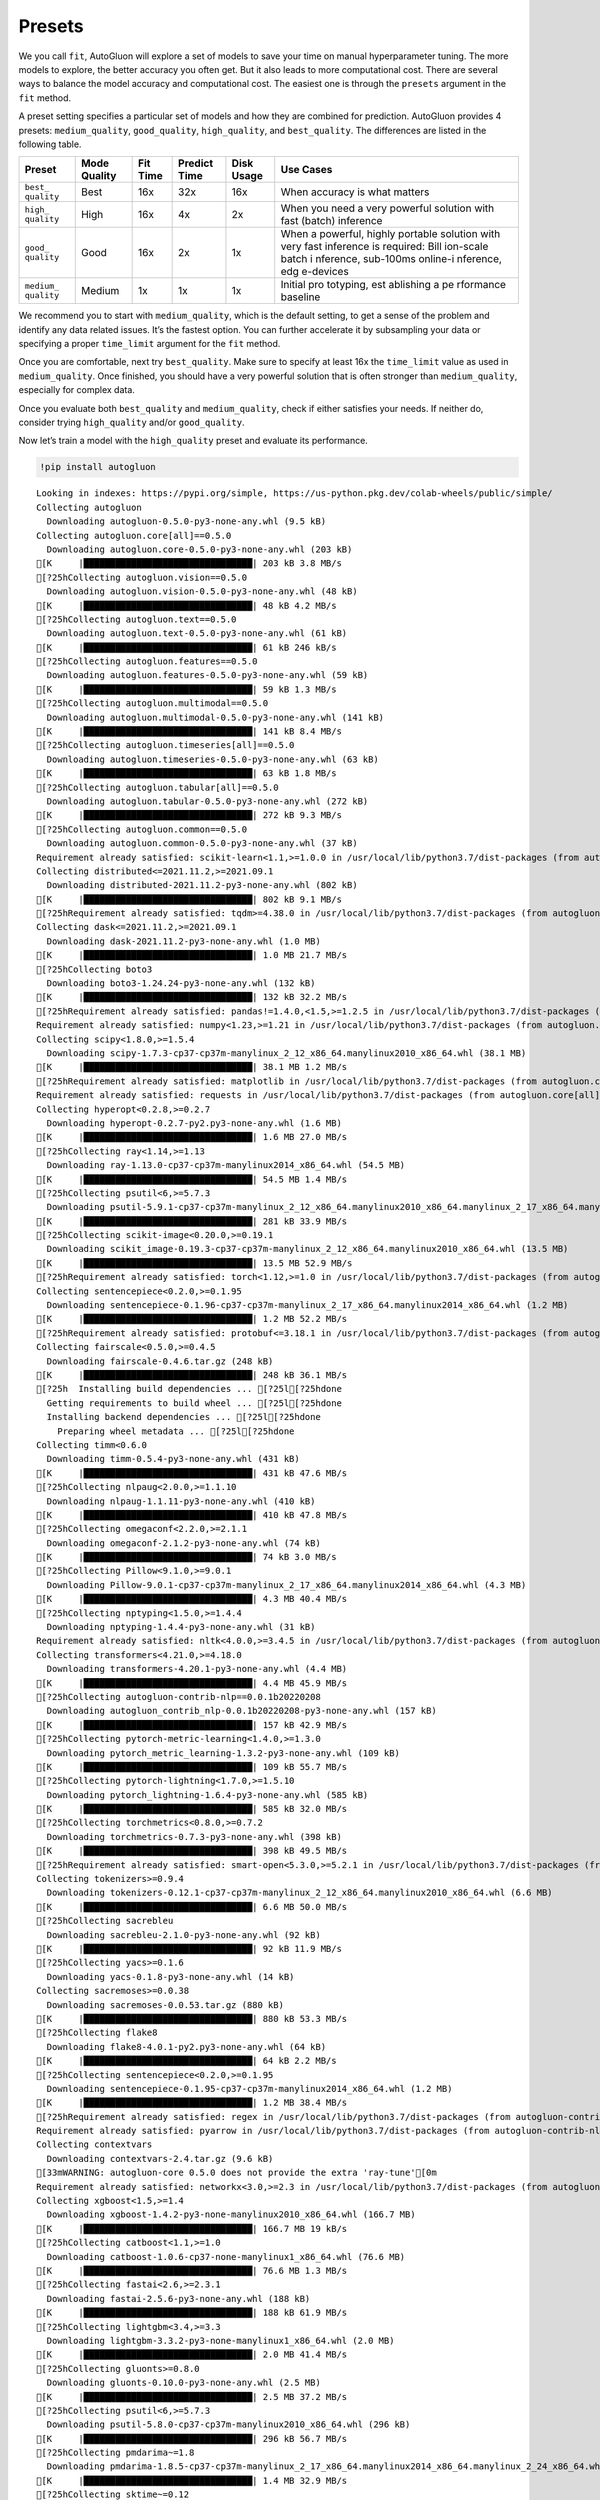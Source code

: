 Presets
=======

We you call ``fit``, AutoGluon will explore a set of models to save your
time on manual hyperparameter tuning. The more models to explore, the
better accuracy you often get. But it also leads to more computational
cost. There are several ways to balance the model accuracy and
computational cost. The easiest one is through the ``presets`` argument
in the ``fit`` method.

A preset setting specifies a particular set of models and how they are
combined for prediction. AutoGluon provides 4 presets:
``medium_quality``, ``good_quality``, ``high_quality``, and
``best_quality``. The differences are listed in the following table.

+-----------+-----------+-----------+-----------+-----------+-----------+
| Preset    | Mode      | Fit Time  | Predict   | Disk      | Use Cases |
|           | Quality   |           | Time      | Usage     |           |
+===========+===========+===========+===========+===========+===========+
| ``best_   | Best      | 16x       | 32x       | 16x       | When      |
| quality`` |           |           |           |           | accuracy  |
|           |           |           |           |           | is what   |
|           |           |           |           |           | matters   |
+-----------+-----------+-----------+-----------+-----------+-----------+
| ``high_   | High      | 16x       | 4x        | 2x        | When you  |
| quality`` |           |           |           |           | need a    |
|           |           |           |           |           | very      |
|           |           |           |           |           | powerful  |
|           |           |           |           |           | solution  |
|           |           |           |           |           | with fast |
|           |           |           |           |           | (batch)   |
|           |           |           |           |           | inference |
+-----------+-----------+-----------+-----------+-----------+-----------+
| ``good_   | Good      | 16x       | 2x        | 1x        | When a    |
| quality`` |           |           |           |           | powerful, |
|           |           |           |           |           | highly    |
|           |           |           |           |           | portable  |
|           |           |           |           |           | solution  |
|           |           |           |           |           | with very |
|           |           |           |           |           | fast      |
|           |           |           |           |           | inference |
|           |           |           |           |           | is        |
|           |           |           |           |           | required: |
|           |           |           |           |           | Bill      |
|           |           |           |           |           | ion-scale |
|           |           |           |           |           | batch     |
|           |           |           |           |           | i         |
|           |           |           |           |           | nference, |
|           |           |           |           |           | sub-100ms |
|           |           |           |           |           | online-i  |
|           |           |           |           |           | nference, |
|           |           |           |           |           | edg       |
|           |           |           |           |           | e-devices |
+-----------+-----------+-----------+-----------+-----------+-----------+
| ``medium_ | Medium    | 1x        | 1x        | 1x        | Initial   |
| quality`` |           |           |           |           | pro       |
|           |           |           |           |           | totyping, |
|           |           |           |           |           | est       |
|           |           |           |           |           | ablishing |
|           |           |           |           |           | a         |
|           |           |           |           |           | pe        |
|           |           |           |           |           | rformance |
|           |           |           |           |           | baseline  |
+-----------+-----------+-----------+-----------+-----------+-----------+

We recommend you to start with ``medium_quality``, which is the default
setting, to get a sense of the problem and identify any data related
issues. It’s the fastest option. You can further accelerate it by
subsampling your data or specifying a proper ``time_limit`` argument for
the ``fit`` method.

Once you are comfortable, next try ``best_quality``. Make sure to
specify at least 16x the ``time_limit`` value as used in
``medium_quality``. Once finished, you should have a very powerful
solution that is often stronger than ``medium_quality``, especially for
complex data.

Once you evaluate both ``best_quality`` and ``medium_quality``, check if
either satisfies your needs. If neither do, consider trying
``high_quality`` and/or ``good_quality``.

Now let’s train a model with the ``high_quality`` preset and evaluate
its performance.

.. container:: {toggle}

   .. code:: python

      !pip install autogluon

   ::

      Looking in indexes: https://pypi.org/simple, https://us-python.pkg.dev/colab-wheels/public/simple/
      Collecting autogluon
        Downloading autogluon-0.5.0-py3-none-any.whl (9.5 kB)
      Collecting autogluon.core[all]==0.5.0
        Downloading autogluon.core-0.5.0-py3-none-any.whl (203 kB)
      [K     |████████████████████████████████| 203 kB 3.8 MB/s 
      [?25hCollecting autogluon.vision==0.5.0
        Downloading autogluon.vision-0.5.0-py3-none-any.whl (48 kB)
      [K     |████████████████████████████████| 48 kB 4.2 MB/s 
      [?25hCollecting autogluon.text==0.5.0
        Downloading autogluon.text-0.5.0-py3-none-any.whl (61 kB)
      [K     |████████████████████████████████| 61 kB 246 kB/s 
      [?25hCollecting autogluon.features==0.5.0
        Downloading autogluon.features-0.5.0-py3-none-any.whl (59 kB)
      [K     |████████████████████████████████| 59 kB 1.3 MB/s 
      [?25hCollecting autogluon.multimodal==0.5.0
        Downloading autogluon.multimodal-0.5.0-py3-none-any.whl (141 kB)
      [K     |████████████████████████████████| 141 kB 8.4 MB/s 
      [?25hCollecting autogluon.timeseries[all]==0.5.0
        Downloading autogluon.timeseries-0.5.0-py3-none-any.whl (63 kB)
      [K     |████████████████████████████████| 63 kB 1.8 MB/s 
      [?25hCollecting autogluon.tabular[all]==0.5.0
        Downloading autogluon.tabular-0.5.0-py3-none-any.whl (272 kB)
      [K     |████████████████████████████████| 272 kB 9.3 MB/s 
      [?25hCollecting autogluon.common==0.5.0
        Downloading autogluon.common-0.5.0-py3-none-any.whl (37 kB)
      Requirement already satisfied: scikit-learn<1.1,>=1.0.0 in /usr/local/lib/python3.7/dist-packages (from autogluon.core[all]==0.5.0->autogluon) (1.0.2)
      Collecting distributed<=2021.11.2,>=2021.09.1
        Downloading distributed-2021.11.2-py3-none-any.whl (802 kB)
      [K     |████████████████████████████████| 802 kB 9.1 MB/s 
      [?25hRequirement already satisfied: tqdm>=4.38.0 in /usr/local/lib/python3.7/dist-packages (from autogluon.core[all]==0.5.0->autogluon) (4.64.0)
      Collecting dask<=2021.11.2,>=2021.09.1
        Downloading dask-2021.11.2-py3-none-any.whl (1.0 MB)
      [K     |████████████████████████████████| 1.0 MB 21.7 MB/s 
      [?25hCollecting boto3
        Downloading boto3-1.24.24-py3-none-any.whl (132 kB)
      [K     |████████████████████████████████| 132 kB 32.2 MB/s 
      [?25hRequirement already satisfied: pandas!=1.4.0,<1.5,>=1.2.5 in /usr/local/lib/python3.7/dist-packages (from autogluon.core[all]==0.5.0->autogluon) (1.3.5)
      Requirement already satisfied: numpy<1.23,>=1.21 in /usr/local/lib/python3.7/dist-packages (from autogluon.core[all]==0.5.0->autogluon) (1.21.6)
      Collecting scipy<1.8.0,>=1.5.4
        Downloading scipy-1.7.3-cp37-cp37m-manylinux_2_12_x86_64.manylinux2010_x86_64.whl (38.1 MB)
      [K     |████████████████████████████████| 38.1 MB 1.2 MB/s 
      [?25hRequirement already satisfied: matplotlib in /usr/local/lib/python3.7/dist-packages (from autogluon.core[all]==0.5.0->autogluon) (3.2.2)
      Requirement already satisfied: requests in /usr/local/lib/python3.7/dist-packages (from autogluon.core[all]==0.5.0->autogluon) (2.23.0)
      Collecting hyperopt<0.2.8,>=0.2.7
        Downloading hyperopt-0.2.7-py2.py3-none-any.whl (1.6 MB)
      [K     |████████████████████████████████| 1.6 MB 27.0 MB/s 
      [?25hCollecting ray<1.14,>=1.13
        Downloading ray-1.13.0-cp37-cp37m-manylinux2014_x86_64.whl (54.5 MB)
      [K     |████████████████████████████████| 54.5 MB 1.4 MB/s 
      [?25hCollecting psutil<6,>=5.7.3
        Downloading psutil-5.9.1-cp37-cp37m-manylinux_2_12_x86_64.manylinux2010_x86_64.manylinux_2_17_x86_64.manylinux2014_x86_64.whl (281 kB)
      [K     |████████████████████████████████| 281 kB 33.9 MB/s 
      [?25hCollecting scikit-image<0.20.0,>=0.19.1
        Downloading scikit_image-0.19.3-cp37-cp37m-manylinux_2_12_x86_64.manylinux2010_x86_64.whl (13.5 MB)
      [K     |████████████████████████████████| 13.5 MB 52.9 MB/s 
      [?25hRequirement already satisfied: torch<1.12,>=1.0 in /usr/local/lib/python3.7/dist-packages (from autogluon.multimodal==0.5.0->autogluon) (1.11.0+cu113)
      Collecting sentencepiece<0.2.0,>=0.1.95
        Downloading sentencepiece-0.1.96-cp37-cp37m-manylinux_2_17_x86_64.manylinux2014_x86_64.whl (1.2 MB)
      [K     |████████████████████████████████| 1.2 MB 52.2 MB/s 
      [?25hRequirement already satisfied: protobuf<=3.18.1 in /usr/local/lib/python3.7/dist-packages (from autogluon.multimodal==0.5.0->autogluon) (3.17.3)
      Collecting fairscale<0.5.0,>=0.4.5
        Downloading fairscale-0.4.6.tar.gz (248 kB)
      [K     |████████████████████████████████| 248 kB 36.1 MB/s 
      [?25h  Installing build dependencies ... [?25l[?25hdone
        Getting requirements to build wheel ... [?25l[?25hdone
        Installing backend dependencies ... [?25l[?25hdone
          Preparing wheel metadata ... [?25l[?25hdone
      Collecting timm<0.6.0
        Downloading timm-0.5.4-py3-none-any.whl (431 kB)
      [K     |████████████████████████████████| 431 kB 47.6 MB/s 
      [?25hCollecting nlpaug<2.0.0,>=1.1.10
        Downloading nlpaug-1.1.11-py3-none-any.whl (410 kB)
      [K     |████████████████████████████████| 410 kB 47.8 MB/s 
      [?25hCollecting omegaconf<2.2.0,>=2.1.1
        Downloading omegaconf-2.1.2-py3-none-any.whl (74 kB)
      [K     |████████████████████████████████| 74 kB 3.0 MB/s 
      [?25hCollecting Pillow<9.1.0,>=9.0.1
        Downloading Pillow-9.0.1-cp37-cp37m-manylinux_2_17_x86_64.manylinux2014_x86_64.whl (4.3 MB)
      [K     |████████████████████████████████| 4.3 MB 40.4 MB/s 
      [?25hCollecting nptyping<1.5.0,>=1.4.4
        Downloading nptyping-1.4.4-py3-none-any.whl (31 kB)
      Requirement already satisfied: nltk<4.0.0,>=3.4.5 in /usr/local/lib/python3.7/dist-packages (from autogluon.multimodal==0.5.0->autogluon) (3.7)
      Collecting transformers<4.21.0,>=4.18.0
        Downloading transformers-4.20.1-py3-none-any.whl (4.4 MB)
      [K     |████████████████████████████████| 4.4 MB 45.9 MB/s 
      [?25hCollecting autogluon-contrib-nlp==0.0.1b20220208
        Downloading autogluon_contrib_nlp-0.0.1b20220208-py3-none-any.whl (157 kB)
      [K     |████████████████████████████████| 157 kB 42.9 MB/s 
      [?25hCollecting pytorch-metric-learning<1.4.0,>=1.3.0
        Downloading pytorch_metric_learning-1.3.2-py3-none-any.whl (109 kB)
      [K     |████████████████████████████████| 109 kB 55.7 MB/s 
      [?25hCollecting pytorch-lightning<1.7.0,>=1.5.10
        Downloading pytorch_lightning-1.6.4-py3-none-any.whl (585 kB)
      [K     |████████████████████████████████| 585 kB 32.0 MB/s 
      [?25hCollecting torchmetrics<0.8.0,>=0.7.2
        Downloading torchmetrics-0.7.3-py3-none-any.whl (398 kB)
      [K     |████████████████████████████████| 398 kB 49.5 MB/s 
      [?25hRequirement already satisfied: smart-open<5.3.0,>=5.2.1 in /usr/local/lib/python3.7/dist-packages (from autogluon.multimodal==0.5.0->autogluon) (5.2.1)
      Collecting tokenizers>=0.9.4
        Downloading tokenizers-0.12.1-cp37-cp37m-manylinux_2_12_x86_64.manylinux2010_x86_64.whl (6.6 MB)
      [K     |████████████████████████████████| 6.6 MB 50.0 MB/s 
      [?25hCollecting sacrebleu
        Downloading sacrebleu-2.1.0-py3-none-any.whl (92 kB)
      [K     |████████████████████████████████| 92 kB 11.9 MB/s 
      [?25hCollecting yacs>=0.1.6
        Downloading yacs-0.1.8-py3-none-any.whl (14 kB)
      Collecting sacremoses>=0.0.38
        Downloading sacremoses-0.0.53.tar.gz (880 kB)
      [K     |████████████████████████████████| 880 kB 53.3 MB/s 
      [?25hCollecting flake8
        Downloading flake8-4.0.1-py2.py3-none-any.whl (64 kB)
      [K     |████████████████████████████████| 64 kB 2.2 MB/s 
      [?25hCollecting sentencepiece<0.2.0,>=0.1.95
        Downloading sentencepiece-0.1.95-cp37-cp37m-manylinux2014_x86_64.whl (1.2 MB)
      [K     |████████████████████████████████| 1.2 MB 38.4 MB/s 
      [?25hRequirement already satisfied: regex in /usr/local/lib/python3.7/dist-packages (from autogluon-contrib-nlp==0.0.1b20220208->autogluon.multimodal==0.5.0->autogluon) (2022.6.2)
      Requirement already satisfied: pyarrow in /usr/local/lib/python3.7/dist-packages (from autogluon-contrib-nlp==0.0.1b20220208->autogluon.multimodal==0.5.0->autogluon) (6.0.1)
      Collecting contextvars
        Downloading contextvars-2.4.tar.gz (9.6 kB)
      [33mWARNING: autogluon-core 0.5.0 does not provide the extra 'ray-tune'[0m
      Requirement already satisfied: networkx<3.0,>=2.3 in /usr/local/lib/python3.7/dist-packages (from autogluon.tabular[all]==0.5.0->autogluon) (2.6.3)
      Collecting xgboost<1.5,>=1.4
        Downloading xgboost-1.4.2-py3-none-manylinux2010_x86_64.whl (166.7 MB)
      [K     |████████████████████████████████| 166.7 MB 19 kB/s 
      [?25hCollecting catboost<1.1,>=1.0
        Downloading catboost-1.0.6-cp37-none-manylinux1_x86_64.whl (76.6 MB)
      [K     |████████████████████████████████| 76.6 MB 1.3 MB/s 
      [?25hCollecting fastai<2.6,>=2.3.1
        Downloading fastai-2.5.6-py3-none-any.whl (188 kB)
      [K     |████████████████████████████████| 188 kB 61.9 MB/s 
      [?25hCollecting lightgbm<3.4,>=3.3
        Downloading lightgbm-3.3.2-py3-none-manylinux1_x86_64.whl (2.0 MB)
      [K     |████████████████████████████████| 2.0 MB 41.4 MB/s 
      [?25hCollecting gluonts>=0.8.0
        Downloading gluonts-0.10.0-py3-none-any.whl (2.5 MB)
      [K     |████████████████████████████████| 2.5 MB 37.2 MB/s 
      [?25hCollecting psutil<6,>=5.7.3
        Downloading psutil-5.8.0-cp37-cp37m-manylinux2010_x86_64.whl (296 kB)
      [K     |████████████████████████████████| 296 kB 56.7 MB/s 
      [?25hCollecting pmdarima~=1.8
        Downloading pmdarima-1.8.5-cp37-cp37m-manylinux_2_17_x86_64.manylinux2014_x86_64.manylinux_2_24_x86_64.whl (1.4 MB)
      [K     |████████████████████████████████| 1.4 MB 32.9 MB/s 
      [?25hCollecting sktime~=0.12
        Downloading sktime-0.12.1-py3-none-any.whl (6.8 MB)
      [K     |████████████████████████████████| 6.8 MB 28.3 MB/s 
      [?25hCollecting tbats~=1.1
        Downloading tbats-1.1.0-py3-none-any.whl (43 kB)
      [K     |████████████████████████████████| 43 kB 2.0 MB/s 
      [?25hCollecting gluoncv<0.10.6,>=0.10.5
        Downloading gluoncv-0.10.5.post0-py2.py3-none-any.whl (1.3 MB)
      [K     |████████████████████████████████| 1.3 MB 38.7 MB/s 
      [?25hRequirement already satisfied: plotly in /usr/local/lib/python3.7/dist-packages (from catboost<1.1,>=1.0->autogluon.tabular[all]==0.5.0->autogluon) (5.5.0)
      Requirement already satisfied: graphviz in /usr/local/lib/python3.7/dist-packages (from catboost<1.1,>=1.0->autogluon.tabular[all]==0.5.0->autogluon) (0.10.1)
      Requirement already satisfied: six in /usr/local/lib/python3.7/dist-packages (from catboost<1.1,>=1.0->autogluon.tabular[all]==0.5.0->autogluon) (1.15.0)
      Collecting partd>=0.3.10
        Downloading partd-1.2.0-py3-none-any.whl (19 kB)
      Collecting fsspec>=0.6.0
        Downloading fsspec-2022.5.0-py3-none-any.whl (140 kB)
      [K     |████████████████████████████████| 140 kB 42.5 MB/s 
      [?25hRequirement already satisfied: packaging>=20.0 in /usr/local/lib/python3.7/dist-packages (from dask<=2021.11.2,>=2021.09.1->autogluon.core[all]==0.5.0->autogluon) (21.3)
      Requirement already satisfied: cloudpickle>=1.1.1 in /usr/local/lib/python3.7/dist-packages (from dask<=2021.11.2,>=2021.09.1->autogluon.core[all]==0.5.0->autogluon) (1.3.0)
      Requirement already satisfied: toolz>=0.8.2 in /usr/local/lib/python3.7/dist-packages (from dask<=2021.11.2,>=2021.09.1->autogluon.core[all]==0.5.0->autogluon) (0.11.2)
      Requirement already satisfied: pyyaml in /usr/local/lib/python3.7/dist-packages (from dask<=2021.11.2,>=2021.09.1->autogluon.core[all]==0.5.0->autogluon) (3.13)
      Requirement already satisfied: jinja2 in /usr/local/lib/python3.7/dist-packages (from distributed<=2021.11.2,>=2021.09.1->autogluon.core[all]==0.5.0->autogluon) (2.11.3)
      Requirement already satisfied: zict>=0.1.3 in /usr/local/lib/python3.7/dist-packages (from distributed<=2021.11.2,>=2021.09.1->autogluon.core[all]==0.5.0->autogluon) (2.2.0)
      Requirement already satisfied: sortedcontainers!=2.0.0,!=2.0.1 in /usr/local/lib/python3.7/dist-packages (from distributed<=2021.11.2,>=2021.09.1->autogluon.core[all]==0.5.0->autogluon) (2.4.0)
      Collecting cloudpickle>=1.1.1
        Downloading cloudpickle-2.1.0-py3-none-any.whl (25 kB)
      Requirement already satisfied: click>=6.6 in /usr/local/lib/python3.7/dist-packages (from distributed<=2021.11.2,>=2021.09.1->autogluon.core[all]==0.5.0->autogluon) (7.1.2)
      Requirement already satisfied: msgpack>=0.6.0 in /usr/local/lib/python3.7/dist-packages (from distributed<=2021.11.2,>=2021.09.1->autogluon.core[all]==0.5.0->autogluon) (1.0.4)
      Requirement already satisfied: tornado>=5 in /usr/local/lib/python3.7/dist-packages (from distributed<=2021.11.2,>=2021.09.1->autogluon.core[all]==0.5.0->autogluon) (5.1.1)
      Requirement already satisfied: setuptools in /usr/local/lib/python3.7/dist-packages (from distributed<=2021.11.2,>=2021.09.1->autogluon.core[all]==0.5.0->autogluon) (57.4.0)
      Requirement already satisfied: tblib>=1.6.0 in /usr/local/lib/python3.7/dist-packages (from distributed<=2021.11.2,>=2021.09.1->autogluon.core[all]==0.5.0->autogluon) (1.7.0)
      Requirement already satisfied: fastdownload<2,>=0.0.5 in /usr/local/lib/python3.7/dist-packages (from fastai<2.6,>=2.3.1->autogluon.tabular[all]==0.5.0->autogluon) (0.0.6)
      Requirement already satisfied: fastcore<1.5,>=1.3.27 in /usr/local/lib/python3.7/dist-packages (from fastai<2.6,>=2.3.1->autogluon.tabular[all]==0.5.0->autogluon) (1.4.4)
      Requirement already satisfied: torchvision>=0.8.2 in /usr/local/lib/python3.7/dist-packages (from fastai<2.6,>=2.3.1->autogluon.tabular[all]==0.5.0->autogluon) (0.12.0+cu113)
      Requirement already satisfied: fastprogress>=0.2.4 in /usr/local/lib/python3.7/dist-packages (from fastai<2.6,>=2.3.1->autogluon.tabular[all]==0.5.0->autogluon) (1.0.2)
      Requirement already satisfied: spacy<4 in /usr/local/lib/python3.7/dist-packages (from fastai<2.6,>=2.3.1->autogluon.tabular[all]==0.5.0->autogluon) (3.3.1)
      Requirement already satisfied: pip in /usr/local/lib/python3.7/dist-packages (from fastai<2.6,>=2.3.1->autogluon.tabular[all]==0.5.0->autogluon) (21.1.3)
      Requirement already satisfied: opencv-python in /usr/local/lib/python3.7/dist-packages (from gluoncv<0.10.6,>=0.10.5->autogluon.vision==0.5.0->autogluon) (4.1.2.30)
      Collecting autocfg
        Downloading autocfg-0.0.8-py3-none-any.whl (13 kB)
      Collecting portalocker
        Downloading portalocker-2.4.0-py2.py3-none-any.whl (16 kB)
      Requirement already satisfied: pydantic~=1.7 in /usr/local/lib/python3.7/dist-packages (from gluonts>=0.8.0->autogluon.timeseries[all]==0.5.0->autogluon) (1.8.2)
      Requirement already satisfied: typing-extensions~=4.0 in /usr/local/lib/python3.7/dist-packages (from gluonts>=0.8.0->autogluon.timeseries[all]==0.5.0->autogluon) (4.1.1)
      Requirement already satisfied: holidays>=0.9 in /usr/local/lib/python3.7/dist-packages (from gluonts>=0.8.0->autogluon.timeseries[all]==0.5.0->autogluon) (0.10.5.2)
      Requirement already satisfied: korean-lunar-calendar in /usr/local/lib/python3.7/dist-packages (from holidays>=0.9->gluonts>=0.8.0->autogluon.timeseries[all]==0.5.0->autogluon) (0.2.1)
      Requirement already satisfied: hijri-converter in /usr/local/lib/python3.7/dist-packages (from holidays>=0.9->gluonts>=0.8.0->autogluon.timeseries[all]==0.5.0->autogluon) (2.2.4)
      Requirement already satisfied: python-dateutil in /usr/local/lib/python3.7/dist-packages (from holidays>=0.9->gluonts>=0.8.0->autogluon.timeseries[all]==0.5.0->autogluon) (2.8.2)
      Requirement already satisfied: convertdate>=2.3.0 in /usr/local/lib/python3.7/dist-packages (from holidays>=0.9->gluonts>=0.8.0->autogluon.timeseries[all]==0.5.0->autogluon) (2.4.0)
      Requirement already satisfied: pymeeus<=1,>=0.3.13 in /usr/local/lib/python3.7/dist-packages (from convertdate>=2.3.0->holidays>=0.9->gluonts>=0.8.0->autogluon.timeseries[all]==0.5.0->autogluon) (0.5.11)
      Collecting py4j
        Downloading py4j-0.10.9.5-py2.py3-none-any.whl (199 kB)
      [K     |████████████████████████████████| 199 kB 41.4 MB/s 
      [?25hRequirement already satisfied: future in /usr/local/lib/python3.7/dist-packages (from hyperopt<0.2.8,>=0.2.7->autogluon.core[all]==0.5.0->autogluon) (0.16.0)
      Requirement already satisfied: wheel in /usr/local/lib/python3.7/dist-packages (from lightgbm<3.4,>=3.3->autogluon.tabular[all]==0.5.0->autogluon) (0.37.1)
      Requirement already satisfied: kiwisolver>=1.0.1 in /usr/local/lib/python3.7/dist-packages (from matplotlib->autogluon.core[all]==0.5.0->autogluon) (1.4.3)
      Requirement already satisfied: pyparsing!=2.0.4,!=2.1.2,!=2.1.6,>=2.0.1 in /usr/local/lib/python3.7/dist-packages (from matplotlib->autogluon.core[all]==0.5.0->autogluon) (3.0.9)
      Requirement already satisfied: cycler>=0.10 in /usr/local/lib/python3.7/dist-packages (from matplotlib->autogluon.core[all]==0.5.0->autogluon) (0.11.0)
      Requirement already satisfied: gdown>=4.0.0 in /usr/local/lib/python3.7/dist-packages (from nlpaug<2.0.0,>=1.1.10->autogluon.multimodal==0.5.0->autogluon) (4.4.0)
      Requirement already satisfied: beautifulsoup4 in /usr/local/lib/python3.7/dist-packages (from gdown>=4.0.0->nlpaug<2.0.0,>=1.1.10->autogluon.multimodal==0.5.0->autogluon) (4.6.3)
      Requirement already satisfied: filelock in /usr/local/lib/python3.7/dist-packages (from gdown>=4.0.0->nlpaug<2.0.0,>=1.1.10->autogluon.multimodal==0.5.0->autogluon) (3.7.1)
      Requirement already satisfied: joblib in /usr/local/lib/python3.7/dist-packages (from nltk<4.0.0,>=3.4.5->autogluon.multimodal==0.5.0->autogluon) (1.1.0)
      Collecting typish>=1.7.0
        Downloading typish-1.9.3-py3-none-any.whl (45 kB)
      [K     |████████████████████████████████| 45 kB 3.0 MB/s 
      [?25hCollecting pyyaml
        Downloading PyYAML-6.0-cp37-cp37m-manylinux_2_5_x86_64.manylinux1_x86_64.manylinux_2_12_x86_64.manylinux2010_x86_64.whl (596 kB)
      [K     |████████████████████████████████| 596 kB 41.5 MB/s 
      [?25hCollecting antlr4-python3-runtime==4.8
        Downloading antlr4-python3-runtime-4.8.tar.gz (112 kB)
      [K     |████████████████████████████████| 112 kB 35.5 MB/s 
      [?25hRequirement already satisfied: pytz>=2017.3 in /usr/local/lib/python3.7/dist-packages (from pandas!=1.4.0,<1.5,>=1.2.5->autogluon.core[all]==0.5.0->autogluon) (2022.1)
      Collecting locket
        Downloading locket-1.0.0-py2.py3-none-any.whl (4.4 kB)
      Collecting statsmodels!=0.12.0,>=0.11
        Downloading statsmodels-0.13.2-cp37-cp37m-manylinux_2_17_x86_64.manylinux2014_x86_64.whl (9.8 MB)
      [K     |████████████████████████████████| 9.8 MB 36.8 MB/s 
      [?25hRequirement already satisfied: urllib3 in /usr/local/lib/python3.7/dist-packages (from pmdarima~=1.8->autogluon.timeseries[all]==0.5.0->autogluon) (1.24.3)
      Requirement already satisfied: Cython!=0.29.18,>=0.29 in /usr/local/lib/python3.7/dist-packages (from pmdarima~=1.8->autogluon.timeseries[all]==0.5.0->autogluon) (0.29.30)
      Collecting pyDeprecate>=0.3.1
        Downloading pyDeprecate-0.3.2-py3-none-any.whl (10 kB)
      Requirement already satisfied: tensorboard>=2.2.0 in /usr/local/lib/python3.7/dist-packages (from pytorch-lightning<1.7.0,>=1.5.10->autogluon.multimodal==0.5.0->autogluon) (2.8.0)
      Collecting aiohttp
        Downloading aiohttp-3.8.1-cp37-cp37m-manylinux_2_5_x86_64.manylinux1_x86_64.manylinux_2_12_x86_64.manylinux2010_x86_64.whl (1.1 MB)
      [K     |████████████████████████████████| 1.1 MB 37.5 MB/s 
      [?25hRequirement already satisfied: attrs in /usr/local/lib/python3.7/dist-packages (from ray<1.14,>=1.13->autogluon.core[all]==0.5.0->autogluon) (21.4.0)
      Collecting aiosignal
        Downloading aiosignal-1.2.0-py3-none-any.whl (8.2 kB)
      Collecting frozenlist
        Downloading frozenlist-1.3.0-cp37-cp37m-manylinux_2_5_x86_64.manylinux1_x86_64.manylinux_2_17_x86_64.manylinux2014_x86_64.whl (144 kB)
      [K     |████████████████████████████████| 144 kB 54.8 MB/s 
      [?25hCollecting virtualenv
        Downloading virtualenv-20.15.1-py2.py3-none-any.whl (10.1 MB)
      [K     |████████████████████████████████| 10.1 MB 38.8 MB/s 
      [?25hCollecting grpcio<=1.43.0,>=1.28.1
        Downloading grpcio-1.43.0-cp37-cp37m-manylinux_2_17_x86_64.manylinux2014_x86_64.whl (4.1 MB)
      [K     |████████████████████████████████| 4.1 MB 36.7 MB/s 
      [?25hRequirement already satisfied: jsonschema in /usr/local/lib/python3.7/dist-packages (from ray<1.14,>=1.13->autogluon.core[all]==0.5.0->autogluon) (4.3.3)
      Requirement already satisfied: tabulate in /usr/local/lib/python3.7/dist-packages (from ray<1.14,>=1.13->autogluon.core[all]==0.5.0->autogluon) (0.8.9)
      Collecting tensorboardX>=1.9
        Downloading tensorboardX-2.5.1-py2.py3-none-any.whl (125 kB)
      [K     |████████████████████████████████| 125 kB 43.2 MB/s 
      [?25hRequirement already satisfied: chardet<4,>=3.0.2 in /usr/local/lib/python3.7/dist-packages (from requests->autogluon.core[all]==0.5.0->autogluon) (3.0.4)
      Requirement already satisfied: idna<3,>=2.5 in /usr/local/lib/python3.7/dist-packages (from requests->autogluon.core[all]==0.5.0->autogluon) (2.10)
      Requirement already satisfied: certifi>=2017.4.17 in /usr/local/lib/python3.7/dist-packages (from requests->autogluon.core[all]==0.5.0->autogluon) (2022.6.15)
      Requirement already satisfied: PyWavelets>=1.1.1 in /usr/local/lib/python3.7/dist-packages (from scikit-image<0.20.0,>=0.19.1->autogluon.multimodal==0.5.0->autogluon) (1.3.0)
      Requirement already satisfied: tifffile>=2019.7.26 in /usr/local/lib/python3.7/dist-packages (from scikit-image<0.20.0,>=0.19.1->autogluon.multimodal==0.5.0->autogluon) (2021.11.2)
      Requirement already satisfied: imageio>=2.4.1 in /usr/local/lib/python3.7/dist-packages (from scikit-image<0.20.0,>=0.19.1->autogluon.multimodal==0.5.0->autogluon) (2.4.1)
      Requirement already satisfied: threadpoolctl>=2.0.0 in /usr/local/lib/python3.7/dist-packages (from scikit-learn<1.1,>=1.0.0->autogluon.core[all]==0.5.0->autogluon) (3.1.0)
      Collecting deprecated>=1.2.13
        Downloading Deprecated-1.2.13-py2.py3-none-any.whl (9.6 kB)
      Collecting numba>=0.53
        Downloading numba-0.55.2-cp37-cp37m-manylinux2014_x86_64.manylinux_2_17_x86_64.whl (3.3 MB)
      [K     |████████████████████████████████| 3.3 MB 45.2 MB/s 
      [?25hRequirement already satisfied: wrapt<2,>=1.10 in /usr/local/lib/python3.7/dist-packages (from deprecated>=1.2.13->sktime~=0.12->autogluon.timeseries[all]==0.5.0->autogluon) (1.14.1)
      Collecting llvmlite<0.39,>=0.38.0rc1
        Downloading llvmlite-0.38.1-cp37-cp37m-manylinux_2_17_x86_64.manylinux2014_x86_64.whl (34.5 MB)
      [K     |████████████████████████████████| 34.5 MB 6.7 kB/s 
      [?25hRequirement already satisfied: cymem<2.1.0,>=2.0.2 in /usr/local/lib/python3.7/dist-packages (from spacy<4->fastai<2.6,>=2.3.1->autogluon.tabular[all]==0.5.0->autogluon) (2.0.6)
      Requirement already satisfied: preshed<3.1.0,>=3.0.2 in /usr/local/lib/python3.7/dist-packages (from spacy<4->fastai<2.6,>=2.3.1->autogluon.tabular[all]==0.5.0->autogluon) (3.0.6)
      Requirement already satisfied: murmurhash<1.1.0,>=0.28.0 in /usr/local/lib/python3.7/dist-packages (from spacy<4->fastai<2.6,>=2.3.1->autogluon.tabular[all]==0.5.0->autogluon) (1.0.7)
      Requirement already satisfied: thinc<8.1.0,>=8.0.14 in /usr/local/lib/python3.7/dist-packages (from spacy<4->fastai<2.6,>=2.3.1->autogluon.tabular[all]==0.5.0->autogluon) (8.0.17)
      Requirement already satisfied: srsly<3.0.0,>=2.4.3 in /usr/local/lib/python3.7/dist-packages (from spacy<4->fastai<2.6,>=2.3.1->autogluon.tabular[all]==0.5.0->autogluon) (2.4.3)
      Requirement already satisfied: langcodes<4.0.0,>=3.2.0 in /usr/local/lib/python3.7/dist-packages (from spacy<4->fastai<2.6,>=2.3.1->autogluon.tabular[all]==0.5.0->autogluon) (3.3.0)
      Requirement already satisfied: spacy-loggers<2.0.0,>=1.0.0 in /usr/local/lib/python3.7/dist-packages (from spacy<4->fastai<2.6,>=2.3.1->autogluon.tabular[all]==0.5.0->autogluon) (1.0.2)
      Requirement already satisfied: catalogue<2.1.0,>=2.0.6 in /usr/local/lib/python3.7/dist-packages (from spacy<4->fastai<2.6,>=2.3.1->autogluon.tabular[all]==0.5.0->autogluon) (2.0.7)
      Requirement already satisfied: pathy>=0.3.5 in /usr/local/lib/python3.7/dist-packages (from spacy<4->fastai<2.6,>=2.3.1->autogluon.tabular[all]==0.5.0->autogluon) (0.6.1)
      Requirement already satisfied: blis<0.8.0,>=0.4.0 in /usr/local/lib/python3.7/dist-packages (from spacy<4->fastai<2.6,>=2.3.1->autogluon.tabular[all]==0.5.0->autogluon) (0.7.7)
      Requirement already satisfied: spacy-legacy<3.1.0,>=3.0.9 in /usr/local/lib/python3.7/dist-packages (from spacy<4->fastai<2.6,>=2.3.1->autogluon.tabular[all]==0.5.0->autogluon) (3.0.9)
      Requirement already satisfied: wasabi<1.1.0,>=0.9.1 in /usr/local/lib/python3.7/dist-packages (from spacy<4->fastai<2.6,>=2.3.1->autogluon.tabular[all]==0.5.0->autogluon) (0.9.1)
      Requirement already satisfied: typer<0.5.0,>=0.3.0 in /usr/local/lib/python3.7/dist-packages (from spacy<4->fastai<2.6,>=2.3.1->autogluon.tabular[all]==0.5.0->autogluon) (0.4.1)
      Requirement already satisfied: zipp>=0.5 in /usr/local/lib/python3.7/dist-packages (from catalogue<2.1.0,>=2.0.6->spacy<4->fastai<2.6,>=2.3.1->autogluon.tabular[all]==0.5.0->autogluon) (3.8.0)
      Requirement already satisfied: patsy>=0.5.2 in /usr/local/lib/python3.7/dist-packages (from statsmodels!=0.12.0,>=0.11->pmdarima~=1.8->autogluon.timeseries[all]==0.5.0->autogluon) (0.5.2)
      Requirement already satisfied: google-auth<3,>=1.6.3 in /usr/local/lib/python3.7/dist-packages (from tensorboard>=2.2.0->pytorch-lightning<1.7.0,>=1.5.10->autogluon.multimodal==0.5.0->autogluon) (1.35.0)
      Requirement already satisfied: werkzeug>=0.11.15 in /usr/local/lib/python3.7/dist-packages (from tensorboard>=2.2.0->pytorch-lightning<1.7.0,>=1.5.10->autogluon.multimodal==0.5.0->autogluon) (1.0.1)
      Requirement already satisfied: tensorboard-plugin-wit>=1.6.0 in /usr/local/lib/python3.7/dist-packages (from tensorboard>=2.2.0->pytorch-lightning<1.7.0,>=1.5.10->autogluon.multimodal==0.5.0->autogluon) (1.8.1)
      Requirement already satisfied: google-auth-oauthlib<0.5,>=0.4.1 in /usr/local/lib/python3.7/dist-packages (from tensorboard>=2.2.0->pytorch-lightning<1.7.0,>=1.5.10->autogluon.multimodal==0.5.0->autogluon) (0.4.6)
      Requirement already satisfied: absl-py>=0.4 in /usr/local/lib/python3.7/dist-packages (from tensorboard>=2.2.0->pytorch-lightning<1.7.0,>=1.5.10->autogluon.multimodal==0.5.0->autogluon) (1.1.0)
      Requirement already satisfied: tensorboard-data-server<0.7.0,>=0.6.0 in /usr/local/lib/python3.7/dist-packages (from tensorboard>=2.2.0->pytorch-lightning<1.7.0,>=1.5.10->autogluon.multimodal==0.5.0->autogluon) (0.6.1)
      Requirement already satisfied: markdown>=2.6.8 in /usr/local/lib/python3.7/dist-packages (from tensorboard>=2.2.0->pytorch-lightning<1.7.0,>=1.5.10->autogluon.multimodal==0.5.0->autogluon) (3.3.7)
      Requirement already satisfied: pyasn1-modules>=0.2.1 in /usr/local/lib/python3.7/dist-packages (from google-auth<3,>=1.6.3->tensorboard>=2.2.0->pytorch-lightning<1.7.0,>=1.5.10->autogluon.multimodal==0.5.0->autogluon) (0.2.8)
      Requirement already satisfied: rsa<5,>=3.1.4 in /usr/local/lib/python3.7/dist-packages (from google-auth<3,>=1.6.3->tensorboard>=2.2.0->pytorch-lightning<1.7.0,>=1.5.10->autogluon.multimodal==0.5.0->autogluon) (4.8)
      Requirement already satisfied: cachetools<5.0,>=2.0.0 in /usr/local/lib/python3.7/dist-packages (from google-auth<3,>=1.6.3->tensorboard>=2.2.0->pytorch-lightning<1.7.0,>=1.5.10->autogluon.multimodal==0.5.0->autogluon) (4.2.4)
      Requirement already satisfied: requests-oauthlib>=0.7.0 in /usr/local/lib/python3.7/dist-packages (from google-auth-oauthlib<0.5,>=0.4.1->tensorboard>=2.2.0->pytorch-lightning<1.7.0,>=1.5.10->autogluon.multimodal==0.5.0->autogluon) (1.3.1)
      Requirement already satisfied: importlib-metadata>=4.4 in /usr/local/lib/python3.7/dist-packages (from markdown>=2.6.8->tensorboard>=2.2.0->pytorch-lightning<1.7.0,>=1.5.10->autogluon.multimodal==0.5.0->autogluon) (4.11.4)
      Requirement already satisfied: pyasn1<0.5.0,>=0.4.6 in /usr/local/lib/python3.7/dist-packages (from pyasn1-modules>=0.2.1->google-auth<3,>=1.6.3->tensorboard>=2.2.0->pytorch-lightning<1.7.0,>=1.5.10->autogluon.multimodal==0.5.0->autogluon) (0.4.8)
      Requirement already satisfied: oauthlib>=3.0.0 in /usr/local/lib/python3.7/dist-packages (from requests-oauthlib>=0.7.0->google-auth-oauthlib<0.5,>=0.4.1->tensorboard>=2.2.0->pytorch-lightning<1.7.0,>=1.5.10->autogluon.multimodal==0.5.0->autogluon) (3.2.0)
      Collecting huggingface-hub<1.0,>=0.1.0
        Downloading huggingface_hub-0.8.1-py3-none-any.whl (101 kB)
      [K     |████████████████████████████████| 101 kB 9.8 MB/s 
      [?25hRequirement already satisfied: heapdict in /usr/local/lib/python3.7/dist-packages (from zict>=0.1.3->distributed<=2021.11.2,>=2021.09.1->autogluon.core[all]==0.5.0->autogluon) (1.0.1)
      Collecting yarl<2.0,>=1.0
        Downloading yarl-1.7.2-cp37-cp37m-manylinux_2_5_x86_64.manylinux1_x86_64.manylinux_2_12_x86_64.manylinux2010_x86_64.whl (271 kB)
      [K     |████████████████████████████████| 271 kB 37.8 MB/s 
      [?25hCollecting asynctest==0.13.0
        Downloading asynctest-0.13.0-py3-none-any.whl (26 kB)
      Collecting async-timeout<5.0,>=4.0.0a3
        Downloading async_timeout-4.0.2-py3-none-any.whl (5.8 kB)
      Requirement already satisfied: charset-normalizer<3.0,>=2.0 in /usr/local/lib/python3.7/dist-packages (from aiohttp->fsspec>=0.6.0->dask<=2021.11.2,>=2021.09.1->autogluon.core[all]==0.5.0->autogluon) (2.1.0)
      Collecting multidict<7.0,>=4.5
        Downloading multidict-6.0.2-cp37-cp37m-manylinux_2_17_x86_64.manylinux2014_x86_64.whl (94 kB)
      [K     |████████████████████████████████| 94 kB 3.3 MB/s 
      [?25hCollecting botocore<1.28.0,>=1.27.24
        Downloading botocore-1.27.24-py3-none-any.whl (9.0 MB)
      [K     |████████████████████████████████| 9.0 MB 37.9 MB/s 
      [?25hCollecting jmespath<2.0.0,>=0.7.1
        Downloading jmespath-1.0.1-py3-none-any.whl (20 kB)
      Collecting s3transfer<0.7.0,>=0.6.0
        Downloading s3transfer-0.6.0-py3-none-any.whl (79 kB)
      [K     |████████████████████████████████| 79 kB 7.1 MB/s 
      [?25hCollecting urllib3
        Downloading urllib3-1.25.11-py2.py3-none-any.whl (127 kB)
      [K     |████████████████████████████████| 127 kB 36.0 MB/s 
      [?25hCollecting immutables>=0.9
        Downloading immutables-0.18-cp37-cp37m-manylinux_2_5_x86_64.manylinux1_x86_64.manylinux_2_17_x86_64.manylinux2014_x86_64.whl (116 kB)
      [K     |████████████████████████████████| 116 kB 47.0 MB/s 
      [?25hCollecting pycodestyle<2.9.0,>=2.8.0
        Downloading pycodestyle-2.8.0-py2.py3-none-any.whl (42 kB)
      [K     |████████████████████████████████| 42 kB 865 kB/s 
      [?25hCollecting pyflakes<2.5.0,>=2.4.0
        Downloading pyflakes-2.4.0-py2.py3-none-any.whl (69 kB)
      [K     |████████████████████████████████| 69 kB 7.3 MB/s 
      [?25hCollecting flake8
        Downloading flake8-4.0.0-py2.py3-none-any.whl (64 kB)
      [K     |████████████████████████████████| 64 kB 2.6 MB/s 
      [?25h  Downloading flake8-3.9.2-py2.py3-none-any.whl (73 kB)
      [K     |████████████████████████████████| 73 kB 1.6 MB/s 
      [?25hCollecting pycodestyle<2.8.0,>=2.7.0
        Downloading pycodestyle-2.7.0-py2.py3-none-any.whl (41 kB)
      [K     |████████████████████████████████| 41 kB 542 kB/s 
      [?25hCollecting pyflakes<2.4.0,>=2.3.0
        Downloading pyflakes-2.3.1-py2.py3-none-any.whl (68 kB)
      [K     |████████████████████████████████| 68 kB 6.0 MB/s 
      [?25hCollecting mccabe<0.7.0,>=0.6.0
        Downloading mccabe-0.6.1-py2.py3-none-any.whl (8.6 kB)
      Requirement already satisfied: MarkupSafe>=0.23 in /usr/local/lib/python3.7/dist-packages (from jinja2->distributed<=2021.11.2,>=2021.09.1->autogluon.core[all]==0.5.0->autogluon) (2.0.1)
      Requirement already satisfied: pyrsistent!=0.17.0,!=0.17.1,!=0.17.2,>=0.14.0 in /usr/local/lib/python3.7/dist-packages (from jsonschema->ray<1.14,>=1.13->autogluon.core[all]==0.5.0->autogluon) (0.18.1)
      Requirement already satisfied: importlib-resources>=1.4.0 in /usr/local/lib/python3.7/dist-packages (from jsonschema->ray<1.14,>=1.13->autogluon.core[all]==0.5.0->autogluon) (5.7.1)
      Requirement already satisfied: tenacity>=6.2.0 in /usr/local/lib/python3.7/dist-packages (from plotly->catboost<1.1,>=1.0->autogluon.tabular[all]==0.5.0->autogluon) (8.0.1)
      Requirement already satisfied: PySocks!=1.5.7,>=1.5.6 in /usr/local/lib/python3.7/dist-packages (from requests->autogluon.core[all]==0.5.0->autogluon) (1.7.1)
      Collecting colorama
        Downloading colorama-0.4.5-py2.py3-none-any.whl (16 kB)
      Collecting distlib<1,>=0.3.1
        Downloading distlib-0.3.4-py2.py3-none-any.whl (461 kB)
      [K     |████████████████████████████████| 461 kB 47.9 MB/s 
      [?25hCollecting platformdirs<3,>=2
        Downloading platformdirs-2.5.2-py3-none-any.whl (14 kB)
      Building wheels for collected packages: fairscale, antlr4-python3-runtime, sacremoses, contextvars
        Building wheel for fairscale (PEP 517) ... [?25l[?25hdone
        Created wheel for fairscale: filename=fairscale-0.4.6-py3-none-any.whl size=307252 sha256=d113bb5776308f0bba9982f1e3edbb800356d3a145a102f70ca1555fcf514418
        Stored in directory: /root/.cache/pip/wheels/4e/4f/0b/94c29ea06dfad93260cb0377855f87b7b863312317a7f69fe7
        Building wheel for antlr4-python3-runtime (setup.py) ... [?25l[?25hdone
        Created wheel for antlr4-python3-runtime: filename=antlr4_python3_runtime-4.8-py3-none-any.whl size=141230 sha256=d03ad3557b2da34f825bb7c15e8f1319ba97cc1021d6fb362e0672cf4a422d68
        Stored in directory: /root/.cache/pip/wheels/ca/33/b7/336836125fc9bb4ceaa4376d8abca10ca8bc84ddc824baea6c
        Building wheel for sacremoses (setup.py) ... [?25l[?25hdone
        Created wheel for sacremoses: filename=sacremoses-0.0.53-py3-none-any.whl size=895260 sha256=7d6a59b18d8ebcc16bc8bd62445d75974021beba5f101e411061f05abd8ab0b1
        Stored in directory: /root/.cache/pip/wheels/87/39/dd/a83eeef36d0bf98e7a4d1933a4ad2d660295a40613079bafc9
        Building wheel for contextvars (setup.py) ... [?25l[?25hdone
        Created wheel for contextvars: filename=contextvars-2.4-py3-none-any.whl size=7681 sha256=d0e1404effb8dade9c7e5392bdd66bc4dbb3b8b851e8ad910fe2bf78ed02672c
        Stored in directory: /root/.cache/pip/wheels/0a/11/79/e70e668095c0bb1f94718af672ef2d35ee7a023fee56ef54d9
      Successfully built fairscale antlr4-python3-runtime sacremoses contextvars
      Installing collected packages: urllib3, jmespath, locket, botocore, s3transfer, pyyaml, partd, multidict, fsspec, frozenlist, cloudpickle, yarl, scipy, psutil, dask, boto3, asynctest, async-timeout, aiosignal, pyflakes, pyDeprecate, pycodestyle, portalocker, platformdirs, Pillow, mccabe, immutables, grpcio, distributed, distlib, colorama, autogluon.common, aiohttp, yacs, virtualenv, typish, torchmetrics, tokenizers, statsmodels, sentencepiece, sacremoses, sacrebleu, llvmlite, huggingface-hub, flake8, contextvars, autogluon.core, antlr4-python3-runtime, transformers, timm, tensorboardX, scikit-image, ray, pytorch-metric-learning, pytorch-lightning, py4j, pmdarima, omegaconf, numba, nptyping, nlpaug, gluonts, fairscale, deprecated, autogluon.features, autogluon-contrib-nlp, autocfg, xgboost, tbats, sktime, lightgbm, hyperopt, gluoncv, fastai, catboost, autogluon.timeseries, autogluon.tabular, autogluon.multimodal, autogluon.vision, autogluon.text, autogluon
        Attempting uninstall: urllib3
          Found existing installation: urllib3 1.24.3
          Uninstalling urllib3-1.24.3:
            Successfully uninstalled urllib3-1.24.3
        Attempting uninstall: pyyaml
          Found existing installation: PyYAML 3.13
          Uninstalling PyYAML-3.13:
            Successfully uninstalled PyYAML-3.13
        Attempting uninstall: cloudpickle
          Found existing installation: cloudpickle 1.3.0
          Uninstalling cloudpickle-1.3.0:
            Successfully uninstalled cloudpickle-1.3.0
        Attempting uninstall: scipy
          Found existing installation: scipy 1.4.1
          Uninstalling scipy-1.4.1:
            Successfully uninstalled scipy-1.4.1
        Attempting uninstall: psutil
          Found existing installation: psutil 5.4.8
          Uninstalling psutil-5.4.8:
            Successfully uninstalled psutil-5.4.8
        Attempting uninstall: dask
          Found existing installation: dask 2.12.0
          Uninstalling dask-2.12.0:
            Successfully uninstalled dask-2.12.0
        Attempting uninstall: Pillow
          Found existing installation: Pillow 7.1.2
          Uninstalling Pillow-7.1.2:
            Successfully uninstalled Pillow-7.1.2
        Attempting uninstall: grpcio
          Found existing installation: grpcio 1.46.3
          Uninstalling grpcio-1.46.3:
            Successfully uninstalled grpcio-1.46.3
        Attempting uninstall: distributed
          Found existing installation: distributed 1.25.3
          Uninstalling distributed-1.25.3:
            Successfully uninstalled distributed-1.25.3
        Attempting uninstall: statsmodels
          Found existing installation: statsmodels 0.10.2
          Uninstalling statsmodels-0.10.2:
            Successfully uninstalled statsmodels-0.10.2
        Attempting uninstall: llvmlite
          Found existing installation: llvmlite 0.34.0
          Uninstalling llvmlite-0.34.0:
            Successfully uninstalled llvmlite-0.34.0
        Attempting uninstall: scikit-image
          Found existing installation: scikit-image 0.18.3
          Uninstalling scikit-image-0.18.3:
            Successfully uninstalled scikit-image-0.18.3
        Attempting uninstall: numba
          Found existing installation: numba 0.51.2
          Uninstalling numba-0.51.2:
            Successfully uninstalled numba-0.51.2
        Attempting uninstall: xgboost
          Found existing installation: xgboost 0.90
          Uninstalling xgboost-0.90:
            Successfully uninstalled xgboost-0.90
        Attempting uninstall: lightgbm
          Found existing installation: lightgbm 2.2.3
          Uninstalling lightgbm-2.2.3:
            Successfully uninstalled lightgbm-2.2.3
        Attempting uninstall: hyperopt
          Found existing installation: hyperopt 0.1.2
          Uninstalling hyperopt-0.1.2:
            Successfully uninstalled hyperopt-0.1.2
        Attempting uninstall: fastai
          Found existing installation: fastai 2.6.3
          Uninstalling fastai-2.6.3:
            Successfully uninstalled fastai-2.6.3
      [31mERROR: pip's dependency resolver does not currently take into account all the packages that are installed. This behaviour is the source of the following dependency conflicts.
      gym 0.17.3 requires cloudpickle<1.7.0,>=1.2.0, but you have cloudpickle 2.1.0 which is incompatible.
      datascience 0.10.6 requires folium==0.2.1, but you have folium 0.8.3 which is incompatible.
      albumentations 0.1.12 requires imgaug<0.2.7,>=0.2.5, but you have imgaug 0.2.9 which is incompatible.[0m
      Successfully installed Pillow-9.0.1 aiohttp-3.8.1 aiosignal-1.2.0 antlr4-python3-runtime-4.8 async-timeout-4.0.2 asynctest-0.13.0 autocfg-0.0.8 autogluon-0.5.0 autogluon-contrib-nlp-0.0.1b20220208 autogluon.common-0.5.0 autogluon.core-0.5.0 autogluon.features-0.5.0 autogluon.multimodal-0.5.0 autogluon.tabular-0.5.0 autogluon.text-0.5.0 autogluon.timeseries-0.5.0 autogluon.vision-0.5.0 boto3-1.24.24 botocore-1.27.24 catboost-1.0.6 cloudpickle-2.1.0 colorama-0.4.5 contextvars-2.4 dask-2021.11.2 deprecated-1.2.13 distlib-0.3.4 distributed-2021.11.2 fairscale-0.4.6 fastai-2.5.6 flake8-3.9.2 frozenlist-1.3.0 fsspec-2022.5.0 gluoncv-0.10.5.post0 gluonts-0.10.0 grpcio-1.43.0 huggingface-hub-0.8.1 hyperopt-0.2.7 immutables-0.18 jmespath-1.0.1 lightgbm-3.3.2 llvmlite-0.38.1 locket-1.0.0 mccabe-0.6.1 multidict-6.0.2 nlpaug-1.1.11 nptyping-1.4.4 numba-0.55.2 omegaconf-2.1.2 partd-1.2.0 platformdirs-2.5.2 pmdarima-1.8.5 portalocker-2.4.0 psutil-5.8.0 py4j-0.10.9.5 pyDeprecate-0.3.2 pycodestyle-2.7.0 pyflakes-2.3.1 pytorch-lightning-1.6.4 pytorch-metric-learning-1.3.2 pyyaml-6.0 ray-1.13.0 s3transfer-0.6.0 sacrebleu-2.1.0 sacremoses-0.0.53 scikit-image-0.19.3 scipy-1.7.3 sentencepiece-0.1.95 sktime-0.12.1 statsmodels-0.13.2 tbats-1.1.0 tensorboardX-2.5.1 timm-0.5.4 tokenizers-0.12.1 torchmetrics-0.7.3 transformers-4.20.1 typish-1.9.3 urllib3-1.25.11 virtualenv-20.15.1 xgboost-1.4.2 yacs-0.1.8 yarl-1.7.2

.. code:: python

   from autogluon.tabular import TabularDataset, TabularPredictor

   url = 'https://autogluon.s3.amazonaws.com/datasets/Inc/'
   train_data = TabularDataset(url+'train.csv')
   test_data = TabularDataset(url+'test.csv')

   predictor = TabularPredictor(label='class').fit(
       train_data, presets='high_quality')

.. container:: {toggle}

   ::

      No path specified. Models will be saved in: "AutogluonModels/ag-20220707_180104/"
      Presets specified: ['high_quality']
      Beginning AutoGluon training ...
      AutoGluon will save models to "AutogluonModels/ag-20220707_180104/"
      AutoGluon Version:  0.5.0
      Python Version:     3.7.13
      Operating System:   Linux
      Train Data Rows:    39073
      Train Data Columns: 14
      Label Column: class
      Preprocessing data ...
      AutoGluon infers your prediction problem is: 'binary' (because only two unique label-values observed).
          2 unique label values:  [' <=50K', ' >50K']
          If 'binary' is not the correct problem_type, please manually specify the problem_type parameter during predictor init (You may specify problem_type as one of: ['binary', 'multiclass', 'regression'])
      Selected class <--> label mapping:  class 1 =  >50K, class 0 =  <=50K
          Note: For your binary classification, AutoGluon arbitrarily selected which label-value represents positive ( >50K) vs negative ( <=50K) class.
          To explicitly set the positive_class, either rename classes to 1 and 0, or specify positive_class in Predictor init.
      Using Feature Generators to preprocess the data ...
      Fitting AutoMLPipelineFeatureGenerator...
          Available Memory:                    11967.12 MB
          Train Data (Original)  Memory Usage: 22.92 MB (0.2% of available memory)
          Inferring data type of each feature based on column values. Set feature_metadata_in to manually specify special dtypes of the features.
          Stage 1 Generators:
              Fitting AsTypeFeatureGenerator...
                  Note: Converting 1 features to boolean dtype as they only contain 2 unique values.
          Stage 2 Generators:
              Fitting FillNaFeatureGenerator...
          Stage 3 Generators:
              Fitting IdentityFeatureGenerator...
              Fitting CategoryFeatureGenerator...
                  Fitting CategoryMemoryMinimizeFeatureGenerator...
          Stage 4 Generators:
              Fitting DropUniqueFeatureGenerator...
          Types of features in original data (raw dtype, special dtypes):
              ('int', [])    : 6 | ['age', 'fnlwgt', 'education-num', 'capital-gain', 'capital-loss', ...]
              ('object', []) : 8 | ['workclass', 'education', 'marital-status', 'occupation', 'relationship', ...]
          Types of features in processed data (raw dtype, special dtypes):
              ('category', [])  : 7 | ['workclass', 'education', 'marital-status', 'occupation', 'relationship', ...]
              ('int', [])       : 6 | ['age', 'fnlwgt', 'education-num', 'capital-gain', 'capital-loss', ...]
              ('int', ['bool']) : 1 | ['sex']
          0.4s = Fit runtime
          14 features in original data used to generate 14 features in processed data.
          Train Data (Processed) Memory Usage: 2.19 MB (0.0% of available memory)
      Data preprocessing and feature engineering runtime = 0.6s ...
      AutoGluon will gauge predictive performance using evaluation metric: 'accuracy'
          To change this, specify the eval_metric parameter of Predictor()
      AutoGluon will fit 2 stack levels (L1 to L2) ...
      Fitting 13 L1 models ...
      Fitting model: KNeighborsUnif_BAG_L1 ...
          0.7775   = Validation score   (accuracy)
          0.06s    = Training   runtime
          0.41s    = Validation runtime
      Fitting model: KNeighborsDist_BAG_L1 ...
          0.7728   = Validation score   (accuracy)
          0.05s    = Training   runtime
          0.41s    = Validation runtime
      Fitting model: LightGBMXT_BAG_L1 ...
          Fitting 8 child models (S1F1 - S1F8) | Fitting with ParallelLocalFoldFittingStrategy
          0.8683   = Validation score   (accuracy)
          26.35s   = Training   runtime
          1.54s    = Validation runtime
      Fitting model: LightGBM_BAG_L1 ...
          Fitting 8 child models (S1F1 - S1F8) | Fitting with ParallelLocalFoldFittingStrategy
          0.8745   = Validation score   (accuracy)
          23.46s   = Training   runtime
          0.81s    = Validation runtime
      Fitting model: RandomForestGini_BAG_L1 ...
          0.8564   = Validation score   (accuracy)
          12.41s   = Training   runtime
          2.14s    = Validation runtime
      Fitting model: RandomForestEntr_BAG_L1 ...
          0.8581   = Validation score   (accuracy)
          14.5s    = Training   runtime
          2.0s     = Validation runtime
      Fitting model: CatBoost_BAG_L1 ...
          Fitting 8 child models (S1F1 - S1F8) | Fitting with ParallelLocalFoldFittingStrategy
          0.8738   = Validation score   (accuracy)
          273.06s  = Training   runtime
          0.43s    = Validation runtime
      Fitting model: ExtraTreesGini_BAG_L1 ...
          0.8507   = Validation score   (accuracy)
          7.69s    = Training   runtime
          2.17s    = Validation runtime
      Fitting model: ExtraTreesEntr_BAG_L1 ...
          0.8507   = Validation score   (accuracy)
          8.29s    = Training   runtime
          2.17s    = Validation runtime
      Fitting model: NeuralNetFastAI_BAG_L1 ...
          Fitting 8 child models (S1F1 - S1F8) | Fitting with ParallelLocalFoldFittingStrategy
          0.86     = Validation score   (accuracy)
          385.07s  = Training   runtime
          1.39s    = Validation runtime
      Fitting model: XGBoost_BAG_L1 ...
          Fitting 8 child models (S1F1 - S1F8) | Fitting with ParallelLocalFoldFittingStrategy
          0.8753   = Validation score   (accuracy)
          24.16s   = Training   runtime
          0.58s    = Validation runtime
      Fitting model: NeuralNetTorch_BAG_L1 ...
          Fitting 8 child models (S1F1 - S1F8) | Fitting with ParallelLocalFoldFittingStrategy
          0.8578   = Validation score   (accuracy)
          551.93s  = Training   runtime
          1.69s    = Validation runtime
      Fitting model: LightGBMLarge_BAG_L1 ...
          Fitting 8 child models (S1F1 - S1F8) | Fitting with ParallelLocalFoldFittingStrategy
          0.8737   = Validation score   (accuracy)
          31.65s   = Training   runtime
          1.75s    = Validation runtime
      Fitting model: WeightedEnsemble_L2 ...
          0.8753   = Validation score   (accuracy)
          18.4s    = Training   runtime
          0.08s    = Validation runtime
      Fitting 11 L2 models ...
      Fitting model: LightGBMXT_BAG_L2 ...
          Fitting 8 child models (S1F1 - S1F8) | Fitting with ParallelLocalFoldFittingStrategy
          0.8762   = Validation score   (accuracy)
          25.01s   = Training   runtime
          0.41s    = Validation runtime
      Fitting model: LightGBM_BAG_L2 ...
          Fitting 8 child models (S1F1 - S1F8) | Fitting with ParallelLocalFoldFittingStrategy
          0.8763   = Validation score   (accuracy)
          24.43s   = Training   runtime
          0.29s    = Validation runtime
      Fitting model: RandomForestGini_BAG_L2 ...
          0.8759   = Validation score   (accuracy)
          28.76s   = Training   runtime
          1.94s    = Validation runtime
      Fitting model: RandomForestEntr_BAG_L2 ...
          0.8752   = Validation score   (accuracy)
          43.22s   = Training   runtime
          1.94s    = Validation runtime
      Fitting model: CatBoost_BAG_L2 ...
          Fitting 8 child models (S1F1 - S1F8) | Fitting with ParallelLocalFoldFittingStrategy
          0.8761   = Validation score   (accuracy)
          94.17s   = Training   runtime
          0.31s    = Validation runtime
      Fitting model: ExtraTreesGini_BAG_L2 ...
          0.8748   = Validation score   (accuracy)
          9.13s    = Training   runtime
          2.17s    = Validation runtime
      Fitting model: ExtraTreesEntr_BAG_L2 ...
          0.8755   = Validation score   (accuracy)
          9.93s    = Training   runtime
          2.17s    = Validation runtime
      Fitting model: NeuralNetFastAI_BAG_L2 ...
          Fitting 8 child models (S1F1 - S1F8) | Fitting with ParallelLocalFoldFittingStrategy
          0.876    = Validation score   (accuracy)
          357.21s  = Training   runtime
          1.5s     = Validation runtime
      Fitting model: XGBoost_BAG_L2 ...
          Fitting 8 child models (S1F1 - S1F8) | Fitting with ParallelLocalFoldFittingStrategy
          0.8766   = Validation score   (accuracy)
          26.02s   = Training   runtime
          0.47s    = Validation runtime
      Fitting model: NeuralNetTorch_BAG_L2 ...
          Fitting 8 child models (S1F1 - S1F8) | Fitting with ParallelLocalFoldFittingStrategy
          0.8752   = Validation score   (accuracy)
          413.67s  = Training   runtime
          1.85s    = Validation runtime
      Fitting model: LightGBMLarge_BAG_L2 ...
          Fitting 8 child models (S1F1 - S1F8) | Fitting with ParallelLocalFoldFittingStrategy
          0.8764   = Validation score   (accuracy)
          35.02s   = Training   runtime
          0.82s    = Validation runtime
      Fitting model: WeightedEnsemble_L3 ...
          0.8767   = Validation score   (accuracy)
          15.56s   = Training   runtime
          0.07s    = Validation runtime
      AutoGluon training complete, total runtime = 2534.02s ... Best model: "WeightedEnsemble_L3"
      Fitting model: KNeighborsUnif_BAG_L1_FULL | Skipping fit via cloning parent ...
          0.06s    = Training   runtime
          0.41s    = Validation runtime
      Fitting model: KNeighborsDist_BAG_L1_FULL | Skipping fit via cloning parent ...
          0.05s    = Training   runtime
          0.41s    = Validation runtime
      Fitting 1 L1 models ...
      Fitting model: LightGBMXT_BAG_L1_FULL ...
          1.31s    = Training   runtime
      Fitting 1 L1 models ...
      Fitting model: LightGBM_BAG_L1_FULL ...
          1.08s    = Training   runtime
      Fitting model: RandomForestGini_BAG_L1_FULL | Skipping fit via cloning parent ...
          12.41s   = Training   runtime
          2.14s    = Validation runtime
      Fitting model: RandomForestEntr_BAG_L1_FULL | Skipping fit via cloning parent ...
          14.5s    = Training   runtime
          2.0s     = Validation runtime
      Fitting 1 L1 models ...
      Fitting model: CatBoost_BAG_L1_FULL ...
          31.05s   = Training   runtime
      Fitting model: ExtraTreesGini_BAG_L1_FULL | Skipping fit via cloning parent ...
          7.69s    = Training   runtime
          2.17s    = Validation runtime
      Fitting model: ExtraTreesEntr_BAG_L1_FULL | Skipping fit via cloning parent ...
          8.29s    = Training   runtime
          2.17s    = Validation runtime
      Fitting 1 L1 models ...
      Fitting model: NeuralNetFastAI_BAG_L1_FULL ...
          Stopping at the best epoch learned earlier - 15.
          30.3s    = Training   runtime
      Fitting 1 L1 models ...
      Fitting model: XGBoost_BAG_L1_FULL ...
          1.42s    = Training   runtime
      Fitting 1 L1 models ...
      Fitting model: NeuralNetTorch_BAG_L1_FULL ...
          41.11s   = Training   runtime
      Fitting 1 L1 models ...
      Fitting model: LightGBMLarge_BAG_L1_FULL ...
          1.64s    = Training   runtime
      Fitting model: WeightedEnsemble_L2_FULL | Skipping fit via cloning parent ...
          18.4s    = Training   runtime
      Fitting 1 L2 models ...
      Fitting model: LightGBMXT_BAG_L2_FULL ...
          0.93s    = Training   runtime
      Fitting 1 L2 models ...
      Fitting model: LightGBM_BAG_L2_FULL ...
          0.89s    = Training   runtime
      Fitting model: RandomForestGini_BAG_L2_FULL | Skipping fit via cloning parent ...
          28.76s   = Training   runtime
          1.94s    = Validation runtime
      Fitting model: RandomForestEntr_BAG_L2_FULL | Skipping fit via cloning parent ...
          43.22s   = Training   runtime
          1.94s    = Validation runtime
      Fitting 1 L2 models ...
      Fitting model: CatBoost_BAG_L2_FULL ...
          2.7s     = Training   runtime
      Fitting model: ExtraTreesGini_BAG_L2_FULL | Skipping fit via cloning parent ...
          9.13s    = Training   runtime
          2.17s    = Validation runtime
      Fitting model: ExtraTreesEntr_BAG_L2_FULL | Skipping fit via cloning parent ...
          9.93s    = Training   runtime
          2.17s    = Validation runtime
      Fitting 1 L2 models ...
      Fitting model: NeuralNetFastAI_BAG_L2_FULL ...
          Stopping at the best epoch learned earlier - 9.
          19.45s   = Training   runtime
      Fitting 1 L2 models ...
      Fitting model: XGBoost_BAG_L2_FULL ...
          1.4s     = Training   runtime
      Fitting 1 L2 models ...
      Fitting model: NeuralNetTorch_BAG_L2_FULL ...
          23.64s   = Training   runtime
      Fitting 1 L2 models ...
      Fitting model: LightGBMLarge_BAG_L2_FULL ...
          1.94s    = Training   runtime
      Fitting model: WeightedEnsemble_L3_FULL | Skipping fit via cloning parent ...
          15.56s   = Training   runtime
      TabularPredictor saved. To load, use: predictor = TabularPredictor.load("AutogluonModels/ag-20220707_180104/")

.. code:: python

    predictor.evaluate(test_data, silent=True)




.. parsed-literal::

    {'accuracy': 0.8774695465247211,
     'balanced_accuracy': 0.7975275683791567,
     'f1': 0.7142516113630938,
     'mcc': 0.643318065933343,
     'precision': 0.7995724211651524,
     'recall': 0.6453839516824849,
     'roc_auc': 0.9327997272719587}



You can see the accuracy is slighted increased compared to the default
``medium_quality`` preset in :doc:`/get_started/tabular_quick_start`.
But note that we are using a very simple dataset, this small difference
is expected.

Finally, if none of the presets satisfy your requirements, can you
manually specify the set of models to fit with their hyperparameters.
Refer to TODO.
